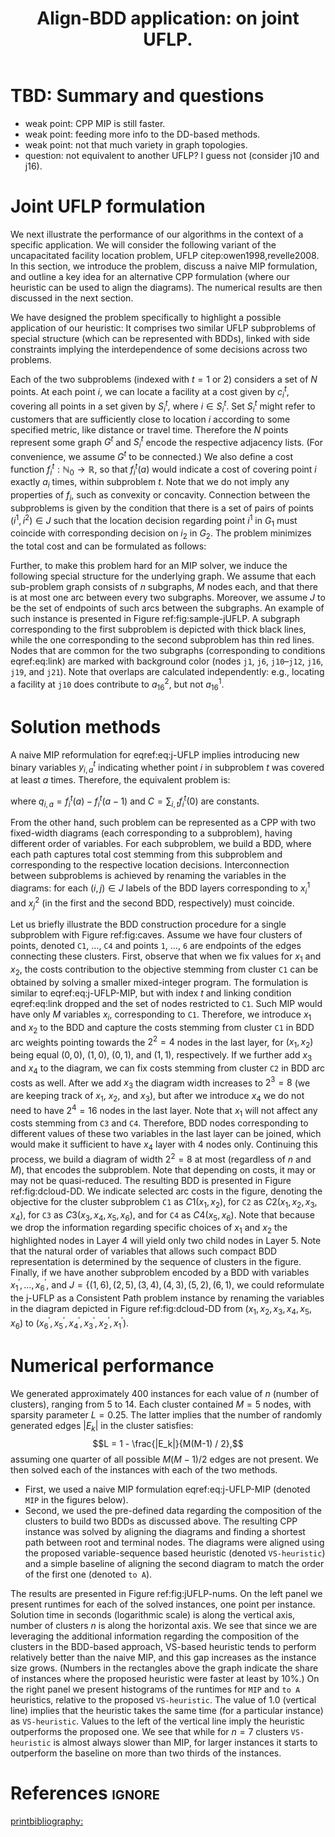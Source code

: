 #+TITLE: Align-BDD application: on joint UFLP.
#+OPTIONS: toc:nil
#+EXPORT_FILE_NAME: ./export/jUFLP.pdf
#+LATEX_HEADER: \usepackage{cleveref}
#+LATEX_HEADER: \usepackage{subfig}
#+LATEX_HEADER: \usepackage[letterpaper, margin=1in]{geometry}
#+LATEX_HEADER: \usepackage{fancyhdr}
#+LATEX_HEADER: \pagestyle{fancy}
#+LATEX_HEADER: \usepackage{amssymb}
#+LATEX_HEADER: \usepackage{soul}
#+LATEX_HEADER: \usepackage{color}
#+latex_header: \usepackage[citestyle=authoryear,bibstyle=authoryear, hyperref=true,backref=true,maxcitenames=3,url=true,backend=biber,natbib=true] {biblatex}
#+latex_header: \addbibresource{export/bibs.bib}
#+LATEX_HEADER: \fancyhead[CO,CE]{\textbf{[Align-BDD]}}
#+LATEX_HEADER: \fancyhead[LO,LE]{A.B.}
#+LATEX_HEADER: \fancyhead[RO,RE]{Application: j-UFLP.}

* TBD: Summary and questions
- weak point: CPP MIP is still faster.
- weak point: feeding more info to the DD-based methods.
- weak point: not that much variety in graph topologies.
- question: not equivalent to another UFLP? I guess not (consider j10 and j16).

* Joint UFLP formulation
:PROPERTIES:
:CUSTOM_ID: sec:jUFLP
:END:
We next illustrate the performance of our algorithms in the context of a
specific application. We will consider the following variant of the
uncapacitated facility location problem, UFLP citep:owen1998,revelle2008. In
this section, we introduce the problem, discuss a naive MIP formulation, and
outline a key idea for an alternative CPP formulation (where our heuristic can
be used to align the diagrams). The numerical results are then discussed in the
next section.

We have designed the problem specifically to highlight a possible application of
our heuristic: It comprises two similar UFLP subproblems of special structure
(which can be represented with BDDs), linked with side constraints implying the
interdependence of some decisions across two problems.

Each of the two subproblems (indexed with $t=1$ or $2$) considers a set of $N$
points. At each point $i$, we can locate a facility at a cost given by $c^t_i$,
covering all points in a set given by $S^t_i$, where $i \in S^t_i$. Set $S^t_i$
might refer to customers that are sufficiently close to location $i$ according
to some specified metric, like distance or travel time. Therefore the $N$ points
represent some graph $G^t$ and $S^t_i$ encode the respective adjacency lists.
(For convenience, we assume $G^t$ to be connected.) We also define a cost
function $f^t_i: \mathbb{N}_0\rightarrow\mathbb{R}$, so that $f^t_i(a)$ would
indicate a cost of covering point $i$ exactly $a_i$ times, within subproblem
$t$. Note that we do not imply any properties of $f_i$, such as convexity or
concavity. Connection between the subproblems is given by the condition that
there is a set of pairs of points $(i^1, i^2) \in J$ such that the location
decision regarding point $i^1$ in $G_1$ must coincide with corresponding
decision on $i_2$ in $G_2$. The problem minimizes the total cost and can be
formulated as follows:

#+begin_export latex
\begin{subequations}\label{eq:j-UFLP}
\begin{align}\tag{j-UFLP}
  \min & \sum_{i=1, t=1,2}^N \Big(c^t_i x^t_i + f^t_i(a^t_i)\Big)&\\
    \textrm{s.t. } & a^t_i = \sum_{j\in S^t_i} x^t_i& \textrm{ for all } i=1,\ldots, N, t=1,2,\\
    & x^t_i\in\{0,1\} & \textrm{ for all } i=1,\ldots,N, t=1,2,\\
    & x^1_j = x^2_j & \textrm{ for all } j\in J.\label{eq:link}
\end{align}
\end{subequations}
#+end_export

Further, to make this problem hard for an MIP solver, we induce the following
special structure for the underlying graph. We assume that each sub-problem
graph consists of $n$ subgraphs, $M$ nodes each, and that there is at most one
arc between every two subgraphs. Moreover, we assume $J$ to be the set of
endpoints of such arcs between the subgraphs. An example of such instance is
presented in Figure ref:fig:sample-jUFLP. A subgraph corresponding to the first
subproblem is depicted with thick black lines, while the one corresponding to
the second subproblem has thin red lines. Nodes that are common for the two
subgraphs (corresponding to conditions eqref:eq:link) are marked with background
color (nodes =j1=, =j6=, =j10=--=j12=, =j16=, =j19=, and =j21=). Note that
overlaps are calculated independently: e.g., locating a facility at =j10= does
contribute to $a_{16}^2$, but not $a_{16}^1$.

#+begin_export latex
  \begin{figure}%
    \centering
    \includegraphics[width=\textwidth]{./sample_jUFLP.pdf}%
    \caption{Sample j-UFLP instance graph.}%
    \label{fig:sample-jUFLP}%
\end{figure}
#+end_export

* Solution methods
A naive MIP reformulation for eqref:eq:j-UFLP implies introducing new binary
variables $y_{i,a}^t$ indicating whether point $i$ in subproblem $t$ was covered
at least $a$ times. Therefore, the equivalent problem is:

#+begin_export latex
\begin{subequations}\label{eq:j-UFLP-MIP}
\begin{align}\tag{j-UFLP-MIP}
  \min & \sum_{i=1, t=1,2}^N \Big(c^t_i x^t_i + \sum_{a=0}^{|S_i^t}q_{i,a}^t y^t_{i,a}\Big)+C&\\
    \textrm{s.t. } & \sum_{a=1}^{|S_i|} y_{i,a}^t = \sum_{j\in S^t_i} x^t_i& \textrm{ for all } i=1,\ldots, N, t=1,2,\\
    & y^t_{i,a} \geq y^t_{i, a+1} & \textrm{ for all }i=1, \ldots, N, t=1,2, a=0,\ldots,|S_i|,\\
    & x^t_i\in\{0,1\} & \textrm{ for all } i=1,\ldots,N, t=1,2,\\
    & x^1_i = x^2_j & \textrm{ for all } (i, j)\in J,\label{eq:link}
\end{align}
\end{subequations}
#+end_export
where $q_{i,a}=f_i^t(a)-f_i^t(a-1)$ and $C=\sum_{i,t} f_i^t(0)$ are constants.

From the other hand, such problem can be represented as a CPP with two
fixed-width diagrams (each corresponding to a subproblem), having different
order of variables. For each subproblem, we build a BDD, where each path
captures total cost stemming from this subproblem and corresponding to the
respective location decisions. Interconnection between subproblems is achieved
by renaming the variables in the diagrams: for each $(i, j)\in J$ labels of the
BDD layers corresponding to $x_i^1$ and $x_j^2$ (in the first and the second
BDD, respectively) must coincide.

#+LATEX: \hl{I think this part will go to the appendix:}

Let us briefly illustrate the BDD construction procedure for a single subproblem
with Figure ref:fig:caves. Assume we have four clusters of points, denoted =C1=,
$\ldots$, =C4= and points =1=, $\ldots$, =6= are endpoints of the edges
connecting these clusters. First, observe that when we fix values for $x_1$ and
$x_2$, the costs contribution to the objective stemming from cluster =C1= can be
obtained by solving a smaller mixed-integer program. The formulation is similar
to eqref:eq:j-UFLP-MIP, but with index $t$ and linking condition eqref:eq:link
dropped and the set of nodes restricted to =C1=. Such MIP would have only $M$
variables $x_i$, corresponding to =C1=. Therefore, we introduce $x_1$ and $x_2$
to the BDD and capture the costs stemming from cluster =C1= in BDD arc weights
pointing towards the $2^2=4$ nodes in the last layer, for $(x_1,x_2)$ being
equal $(0,0)$, $(1,0)$, $(0,1)$, and $(1,1)$, respectively. If we further add
$x_3$ and $x_4$ to the diagram, we can fix costs stemming from cluster =C2= in
BDD arc costs as well. After we add $x_3$ the diagram width increases to $2^3=8$
(we are keeping track of $x_1$, $x_2$, and $x_3$), but after we introduce $x_4$
we do not need to have $2^4=16$ nodes in the last layer. Note that $x_1$ will
not affect any costs stemming from =C3= and =C4=. Therefore, BDD nodes
corresponding to different values of these two variables in the last layer can
be joined, which would make it sufficient to have $x_4$ layer with $4$ nodes
only. Continuing this process, we build a diagram of width $2^2=8$ at most
(regardless of $n$ and $M$), that encodes the subproblem. Note that depending on
costs, it may or may not be quasi-reduced. The resulting BDD is presented in
Figure ref:fig:dcloud-DD. We indicate selected arc costs in the figure, denoting
the objective for the cluster subproblem =C1= as $C1(x_1, x_2)$, for =C2= as
$C2(x_1, x_2, x_3, x_4)$, for =C3= as $C3(x_3, x_4, x_5, x_6)$, and for =C4= as
$C4(x_5, x_6)$. Note that because we drop the information regarding specific
choices of $x_1$ and $x_2$ the highlighted nodes in Layer 4 will yield only two
child nodes in Layer 5. Note that the natural order of variables that allows
such compact BDD representation is determined by the sequence of clusters in the
figure. Finally, if we have another subproblem encoded by a BDD with variables
$x_1^\prime, \ldots, x_6^\prime$, and $J=\{(1,6), (2,5), (3,4), (4,3), (5,2), (6,1)$, we could
reformulate the j-UFLP as a Consistent Path problem instance by renaming the
variables in the diagram depicted in Figure ref:fig:dcloud-DD from $(x_1, x_2,
x_3, x_4, x_5, x_6)$ to $(x^\prime_6, x^\prime_5, x^\prime_4, x^\prime_3,
x^\prime_2, x^\prime_1)$.

#+begin_export latex
  \begin{figure}%
    \centering
    \includegraphics[width=\textwidth]{./caves.pdf}%
    \caption{Sample j-UFLP subproblem graph.}%
    \label{fig:caves}%
\end{figure}
#+end_export


#+begin_export latex
  \begin{figure}%
    \centering
    \includegraphics[width=\textwidth]{./dcloud-DD.pdf}%
    \caption{Resulting BDD for the subproblem in Figure \ref{fig:caves}.}%
    \label{fig:dcloud-DD}%
\end{figure}
#+end_export

* Numerical performance
We generated approximately 400 instances for each value of $n$ (number of
clusters), ranging from 5 to 14. Each cluster contained $M=5$ nodes, with
sparsity parameter $L=0.25$. The latter implies that the number of randomly
generated edges $|E_k|$ in the cluster satisfies: $$L = 1 - \frac{|E_k|}{M(M-1)
/ 2},$$ assuming one quarter of all possible $M(M-1)/2$ edges are not present.
We then solved each of the instances with each of the two methods.
- First, we used a naive MIP formulation eqref:eq:j-UFLP-MIP (denoted =MIP= in
  the figures below).
- Second, we used the pre-defined data regarding the composition of the clusters
  to build two BDDs as discussed above. The resulting CPP instance was solved by
  aligning the diagrams and finding a shortest path between root and terminal
  nodes. The diagrams were aligned using the proposed variable-sequence based
  heuristic (denoted =VS-heuristic=) and a simple baseline of aligning
  the second diagram to match the order of the first one (denoted =to A=).

The results are presented in Figure ref:fig:jUFLP-nums. On the left panel we
present runtimes for each of the solved instances, one point per instance.
Solution time in seconds (logarithmic scale) is along the vertical axis, number
of clusters $n$ is along the horizontal axis. We see that since we are
leveraging the additional information regarding the composition of the clusters
in the BDD-based approach, VS-based heuristic tends to perform relatively better
than the naive MIP, and this gap increases as the instance size grows. (Numbers
in the rectangles above the graph indicate the share of instances where the
proposed heuristic were faster at least by 10%.) On the right panel we present
histograms of the runtimes for =MIP= and =to A= heuristics, relative to the
proposed =VS-heuristic=. The value of 1.0 (vertical line) implies that the
heuristic takes the same time (for a particular instance) as =VS-heuristic=.
Values to the left of the vertical line imply the heuristic outperforms the
proposed one. We see that while for $n=7$ clusters =VS-heuristic= is almost
always slower than MIP, for larger instances it starts to outperform the
baseline on more than two thirds of the instances.

#+begin_export latex
  \begin{figure}%
    \centering
    \includegraphics[width=\textwidth]{./jUFLP.eps}%
    \caption{Numerical performance of various heuristics for j-UFLP.}%
    \label{fig:jUFLP-nums}%
\end{figure}
#+end_export

* References :ignore:
[[printbibliography:]]
